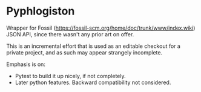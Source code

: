 * Pyphlogiston

Wrapper for Fossil (https://fossil-scm.org/home/doc/trunk/www/index.wiki) JSON API, since there wasn't any prior art on offer.

This is an incremental effort that is used as an editable checkout for a private project, and as such may appear strangely incomplete.

Emphasis is on:
- Pytest to build it up nicely, if not completely.
- Later python features. Backward compatibility not considered.
